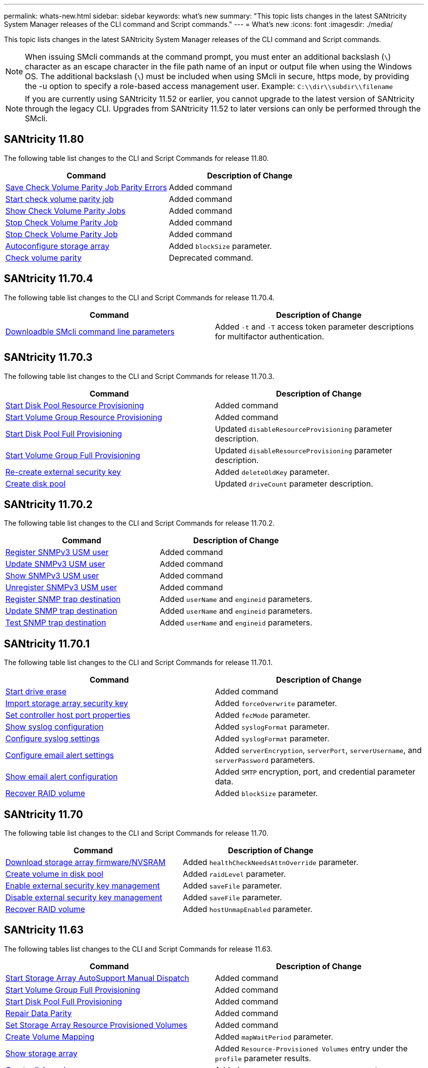 ---
permalink: whats-new.html
sidebar: sidebar
keywords: what's new
summary: "This topic lists changes in the latest SANtricity System Manager releases of the CLI command and Script commands."
---
= What's new
:icons: font
:imagesdir: ./media/

[.lead]
This topic lists changes in the latest SANtricity System Manager releases of the CLI command and Script commands.

[NOTE]
====
When issuing SMcli commands at the command prompt, you must enter an additional backslash (`\`) character as an escape character in the file path name of an input or output file when using the Windows OS. The additional backslash (`\`) must be included when using SMcli in secure, https mode, by providing the -u option to specify a role-based access management user. Example: `C:\\dir\\subdir\\filename`
====

[NOTE]
====
If you are currently using SANtricity 11.52 or earlier, you cannot upgrade to the latest version of SANtricity through the legacy CLI. Upgrades from SANtricity 11.52 to later versions can only be performed through the SMcli.
====

== SANtricity 11.80

The following table list changes to the CLI and Script Commands for release 11.80.

[cols="2*",options="header"]
|===
| Command| Description of Change
a|
xref:./commands-a-z/save-check-vol-parity-job-errors.adoc[Save Check Volume Parity Job Parity Errors]
a|
Added command
a|
xref:./commands-a-z/start-check-vol-parity-job.adoc[Start check volume parity job]
a|
Added command
a|
xref:./commands-a-z/show-check-vol-parity-jobs.adoc[Show Check Volume Parity Jobs]
a|
Added command
a|
xref:./commands-a-z/stop-check-vol-parity-job.adoc[Stop Check Volume Parity Job]
a|
Added command
a|
xref:./commands-a-z/stop-check-vol-parity-job.adoc[Stop Check Volume Parity Job]
a|
Added command
a|
xref:./commands-a-z/autoconfigure-storagearray.adoc[Autoconfigure storage array]
a|
Added `blockSize` parameter.
a|
xref:.commands-a-z/check-volume-parity.adoc[Check volume parity]
a|
Deprecated command. 

|===


== SANtricity 11.70.4

The following table list changes to the CLI and Script Commands for release 11.70.4.

[cols="2*",options="header"]
|===
| Command| Description of Change
a|
xref:./get-started/downloadable-smcli-parameters.adoc[Downloadble SMcli command line parameters]
a|
Added `-t` and `-T` access token parameter descriptions for multifactor authentication.
|===

== SANtricity 11.70.3

The following table list changes to the CLI and Script Commands for release 11.70.3.

[cols="2*",options="header"]
|===
| Command| Description of Change
a|
xref:./commands-a-z/start-diskpool-resourceprovisioning.adoc[Start Disk Pool Resource Provisioning]
a|
Added command
a|
xref:./commands-a-z/start-volumegroup-resourceprovisioning.adoc[Start Volume Group Resource Provisioning]
a|
Added command
a|
xref:./commands-a-z/start-diskpool-fullprovisioning.adoc[Start Disk Pool Full Provisioning]
a|
Updated `disableResourceProvisioning` parameter description.
a|
xref:./commands-a-z/start-volumegroup-fullprovisioning.adoc[Start Volume Group Full Provisioning]
a|
Updated `disableResourceProvisioning` parameter description.
a|
xref:./commands-a-z/recreate-storagearray-securitykey.html[Re-create external security key]
a|
Added `deleteOldKey` parameter.
a|
xref:./commands-a-z/create-diskpool.html[Create disk pool]
a|
Updated `driveCount` parameter description.
|===

== SANtricity 11.70.2

The following table list changes to the CLI and Script Commands for release 11.70.2.

[cols="2*",options="header"]
|===
| Command| Description of Change
a|
xref:./commands-a-z/create-snmpuser-username.adoc[Register SNMPv3 USM user]
a|
Added command
a|
xref:./commands-a-z/set-snmpuser-username.adoc[Update SNMPv3 USM user]
a|
Added command
a|
xref:./commands-a-z/show-allsnmpusers.adoc[Show SNMPv3 USM user]
a|
Added command
a|
xref:./commands-a-z/delete-snmpuser-username.adoc[Unregister SNMPv3 USM user]
a|
Added command
a|
xref:./commands-a-z/create-snmptrapdestination.adoc[Register SNMP trap destination]
a|
Added `userName` and `engineid` parameters.
a|
xref:./commands-a-z/set-snmptrapdestination-trapreceiverip.adoc[Update SNMP trap destination]
a|
Added `userName` and `engineid` parameters.
a|
xref:./commands-a-z/start-snmptrapdestination.adoc[Test SNMP trap destination]
a|
Added `userName` and `engineid` parameters.
|===

== SANtricity 11.70.1

The following table list changes to the CLI and Script Commands for release 11.70.1.

[cols="2*",options="header"]
|===
| Command| Description of Change
a|
xref:./commands-a-z/start-drive-erase.adoc[Start drive erase]
a|
Added command
a|
xref:./commands-a-z/import-storagearray-securitykey-file.adoc[Import storage array security key]
a|
Added `forceOverwrite` parameter.
a|
xref:./commands-a-z/set-controller-hostport.adoc[Set controller host port properties]
a|
Added `fecMode` parameter.
a|
xref:./commands-a-z/show-syslog-summary.adoc[Show syslog configuration]
a|
Added `syslogFormat` parameter.
a|
xref:./commands-a-z/set-syslog.adoc[Configure syslog settings]
a|
Added `syslogFormat` parameter.
a|
xref:./commands-a-z/set-emailalert.adoc[Configure email alert settings]
a|
Added `serverEncryption`, `serverPort`, `serverUsername`, and `serverPassword` parameters.
a|
xref:./commands-a-z/show-emailalert-summary.adoc[Show email alert configuration]
a|
Added `SMTP` encryption, port, and credential parameter data.
a|
xref:./commands-a-z/recover-volume.adoc[Recover RAID volume]
a|
Added `blockSize` parameter.
|===

== SANtricity 11.70

The following table list changes to the CLI and Script Commands for release 11.70.

[cols="2*",options="header"]
|===
| Command| Description of Change
a|
xref:./commands-a-z/download-storagearray-firmware.adoc[Download storage array firmware/NVSRAM]
a|
Added `healthCheckNeedsAttnOverride` parameter.
a|
xref:./commands-a-z/create-volume-diskpool.adoc[Create volume in disk pool]
a|
Added `raidLevel` parameter.
a|
xref:./commands-a-z/enable-storagearray-externalkeymanagement-file.adoc[Enable external security key management]
a|
Added `saveFile` parameter.
a|
xref:./commands-a-z/disable-storagearray-externalkeymanagement-file.adoc[Disable external security key management]
a|
Added `saveFile` parameter.
a|
xref:./commands-a-z/recover-volume.adoc[Recover RAID volume]
a|
Added `hostUnmapEnabled` parameter.
|===

== SANtricity 11.63

The following tables list changes to the CLI and Script Commands for release 11.63.

[cols="2*",options="header"]
|===
| Command| Description of Change
a|
xref:./commands-a-z/start-storagearray-autosupport-manualdispatch.adoc[Start Storage Array AutoSupport Manual Dispatch]
a|
Added command
a|
xref:./commands-a-z/start-volumegroup-fullprovisioning.adoc[Start Volume Group Full Provisioning]
a|
Added command
a|
xref:./commands-a-z/start-diskpool-fullprovisioning.adoc[Start Disk Pool Full Provisioning]
a|
Added command
a|
xref:./commands-a-z/repair-data-parity.adoc[Repair Data Parity]
a|
Added command
a|
xref:./commands-a-z/set-storagearray-resourceprovisionedvolumes.adoc[Set Storage Array Resource Provisioned Volumes]
a|
Added command
a|
xref:./commands-a-z/create-mapping-volume.adoc[Create Volume Mapping]
a|
Added `mapWaitPeriod` parameter.
a|
xref:./commands-a-z/show-storagearray.adoc[Show storage array]
a|
Added `Resource-Provisioned Volumes` entry under the `profile` parameter results.
a|
xref:./commands-a-z/create-diskpool.adoc[Create disk pool]
a|
Added `resourceProvisioningCapable` parameter.
a|
xref:./commands-a-z/create-volumegroup.adoc[Create volume group]
a|
Added `resourceProvisioningCapable` parameter.
a|
xref:./commands-a-z/show-volumegroup.adoc[Show volume group]
a|
Added `resource-provisioned` information in the command results.
a|
xref:./commands-a-z/create-raid-volume-automatic-drive-select.adoc[Create RAID volume (automatic drive select)]
a|
Added `resourceProvisioningCapable` parameter.
a|
xref:./commands-a-z/create-raid-volume-manual-drive-select.adoc[Create RAID volume (manual drive select)]
a|
Added `resourceProvisioningCapable` parameter.
a|
xref:./commands-a-z/show-diskpool.adoc[Show disk pool]
a|
Added `resource-provisioned` information in the command results.
|===

== SANtricity 11.62

The following table list changes to the CLI and Script Commands for release 11.62.

[cols="2*",options="header"]
|===
| Command| Description of Change
a|
xref:./commands-a-z/set-controller-hostport.adoc[Set controller host port properties]
a|
Added `Physical` and `Virtual` values for `host Port` parameter.
|===

== SANtricity 11.61 and below

* Added EF600 platform as supported array for applicable commands.

[cols="2*",options="header"]
|===
| Command| Description of Change
a|
xref:./commands-a-z/save-storagearray-supportdata.adoc[Save storage array support data]
a|
Added `object-bundle.json` data type.
a|
xref:./commands-a-z/show-alldrives.adoc[Show drive]
a|
Added NVMe4K compatibility.

a|
xref:./commands-a-z/activate-synchronous-mirroring.adoc[Activate synchronous mirroring]
a|
Added NVMe4K compatibility.

a|
xref:./commands-a-z/recreate-storagearray-mirrorrepository.adoc[Re-create synchronous mirroring repository volume]
a|
Added NVMe4K compatibility.

a|
xref:./commands-a-z/create-raid-volume-automatic-drive-select.adoc[Create RAID volume (automatic drive select)]
a|
Added NVMe4K compatibility.

a|
xref:./commands-a-z/show-storagearray-autoconfiguration.adoc[Show storage array auto configuration]
a|
Added NVMe4K compatibility.

a|
xref:./commands-a-z/autoconfigure-storagearray.adoc[Autoconfigure storage array]
a|
Added NVMe4K compatibility.

a|
xref:./commands-a-z/create-diskpool.adoc[Create disk pool]
a|
Added NVMe4K compatibility.

a|
xref:./commands-a-z/create-volumegroup.adoc[Create volume group]
a|
Added NVMe4K compatibility.

a|
xref:./commands-a-z/save-storagearray-autoloadbalancestatistics-file.adoc[Save auto-load balancing statistics]
a|
Added "Drive Lost Primary Path" note

a|
xref:./commands-a-z/set-storagearray-autoloadbalancingenable.adoc[Set storage array to enable or disable automatic load balancing]
a|
Added "Drive Lost Primary Path" note

a|
xref:./commands-a-z/add-certificate-from-array.adoc[Add certificate from array]
a|
Added command

a|
xref:./commands-a-z/add-certificate-from-file.adoc[Add certificate from file]
a|
Added command

a|
xref:./commands-a-z/delete-certificates.adoc[Delete certificates]
a|
Added command

a|
xref:./commands-a-z/show-certificates.adoc[Show certificates]
a|
Added command

a|
xref:./commands-a-z/add-array-label.adoc[Add array label]
a|
Added command

a|
xref:./commands-a-z/remove-array-label.adoc[Remove array label]
a|
Added command

a|
xref:./commands-a-z/show-array-label.adoc[Show array label]
a|
Added command

|===
